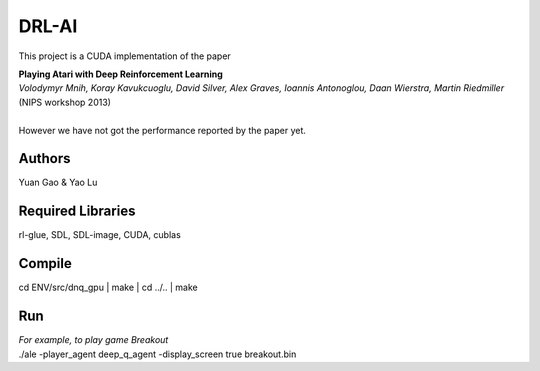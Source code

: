 DRL-AI
==========

This project is a CUDA implementation of the paper 

| **Playing Atari with Deep Reinforcement Learning**
| *Volodymyr Mnih, Koray Kavukcuoglu, David Silver, Alex Graves, Ioannis Antonoglou, Daan Wierstra, Martin Riedmiller*          (NIPS workshop 2013)
| 
| However we have not got the performance reported by the paper yet.

Authors
---------------
Yuan Gao & Yao Lu

Required Libraries
---------------------
rl-glue, SDL, SDL-image, CUDA, cublas

Compile
----------------
.. highlight:: c
cd ENV/src/dnq_gpu
| make
| cd ../..
| make

Run 
--------------------
| *For example, to play game Breakout*
| ./ale -player_agent deep_q_agent -display_screen true breakout.bin

